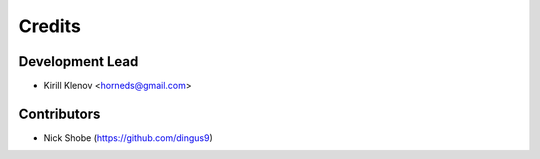 =======
Credits
=======

Development Lead
----------------

* Kirill Klenov <horneds@gmail.com>

Contributors
------------

* Nick Shobe (https://github.com/dingus9)
